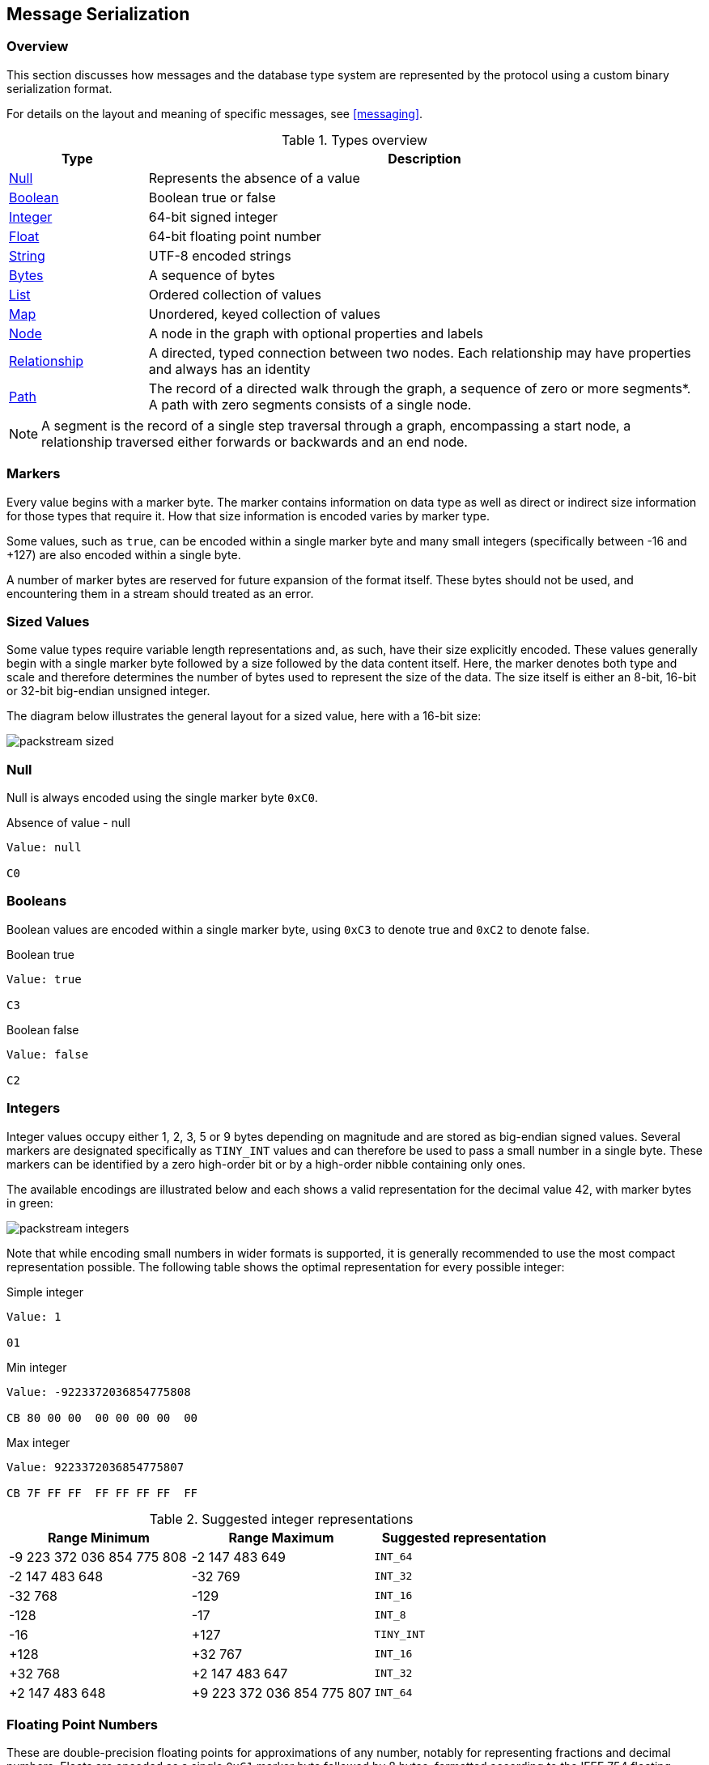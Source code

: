 [[serialization]]
== Message Serialization
=== Overview

This section discusses how messages and the database type system are represented by the protocol using a custom binary serialization format.

For details on the layout and meaning of specific messages, see <<messaging>>.

[[type-system-mapping]]
.Types overview
[cols="20,80",options="header",name="value-translation-table"]
|=======================
|Type                                  |Description
|<<null,Null>>                   |Represents the absence of a value
|<<booleans,Boolean>>            |Boolean true or false
|<<ints,Integer>>                |64-bit signed integer
|<<floats,Float>>                |64-bit floating point number
|<<strings,String>>              |UTF-8 encoded strings
|<<bytes,Bytes>>                 |A sequence of bytes
|<<lists,List>>                  |Ordered collection of values
|<<maps,Map>>                    |Unordered, keyed collection of values
|<<node-structure,Node>>            |A node in the graph with optional properties and labels
|<<rel-structure,Relationship>>     |A directed, typed connection between two nodes. Each relationship may have properties and always has an identity
|<<path-structure,Path>>            |The record of a directed walk through the graph, a sequence of zero or more segments*. A path with zero segments consists of a single node.
|=======================

NOTE: A segment is the record of a single step traversal through a graph, encompassing a start node, a relationship traversed either forwards or backwards and an end node.

=== Markers

Every value begins with a marker byte.
The marker contains information on data type as well as direct or indirect size information for those types that require it.
How that size information is encoded varies by marker type.

Some values, such as `true`, can be encoded within a single marker byte and many small integers (specifically between -16 and +127) are also encoded within a single byte.

A number of marker bytes are reserved for future expansion of the format itself.
These bytes should not be used, and encountering them in a stream should treated as an error.

=== Sized Values

Some value types require variable length representations and, as such, have their size explicitly encoded.
These values generally begin with a single marker byte followed by a size followed by the data content itself.
Here, the marker denotes both type and scale and therefore determines the number of bytes used to represent the size of the data.
The size itself is either an 8-bit, 16-bit or 32-bit big-endian unsigned integer.

The diagram below illustrates the general layout for a sized value, here with a 16-bit size:

image:images/packstream-sized.png[]

[[null]]
=== Null
Null is always encoded using the single marker byte `0xC0`.

.Absence of value - null
[source,bolt_type]
----
Value: null

C0
----

[[booleans]]
=== Booleans
Boolean values are encoded within a single marker byte, using `0xC3` to denote true and `0xC2` to denote false.

.Boolean true
[source,bolt_type]
----
Value: true

C3
----

.Boolean false
[source,bolt_type]
----
Value: false

C2
----

[[ints]]
=== Integers
Integer values occupy either 1, 2, 3, 5 or 9 bytes depending on magnitude and are stored as big-endian signed values.
Several markers are designated specifically as `TINY_INT` values and can therefore be used to pass a small number in a single byte.
These markers can be identified by a zero high-order bit or by a high-order nibble containing only ones.

The available encodings are illustrated below and each shows a valid representation for the decimal value 42, with marker bytes in green:

image:images/packstream-integers.png[]

Note that while encoding small numbers in wider formats is supported, it is generally recommended to use the most compact representation possible.
The following table shows the optimal representation for every possible integer:

.Simple integer
[source,bolt_type]
----
Value: 1

01
----

.Min integer
[source,bolt_type]
----
Value: -9223372036854775808

CB 80 00 00  00 00 00 00  00
----

.Max integer
[source,bolt_type]
----
Value: 9223372036854775807

CB 7F FF FF  FF FF FF FF  FF
----

.Suggested integer representations
[cols=">,>,^",options="header",name="integer-range-table"]
|=======================
|Range Minimum               |Range Maximum              |Suggested representation
|-9 223 372 036 854 775 808  |-2 147 483 649             |`INT_64`
|-2 147 483 648              |-32 769                    |`INT_32`
|-32 768                     |-129                       |`INT_16`
|-128                        |-17                        |`INT_8`
|-16                         |+127                       |`TINY_INT`
|+128                        |+32 767                    |`INT_16`
|+32 768                     |+2 147 483 647             |`INT_32`
|+2 147 483 648              |+9 223 372 036 854 775 807 |`INT_64`
|=======================


[[floats]]
=== Floating Point Numbers
These are double-precision floating points for approximations of any number, notably for representing fractions and decimal numbers.
Floats are encoded as a single `0xC1` marker byte followed by 8 bytes, formatted according to the IEEE 754 floating-point "double format" bit layout.

Bit 63 (the bit that is selected by the mask `0x8000000000000000`) represents the sign of the number.

Bits 62-52 (the bits that are selected by the mask `0x7ff0000000000000`) represent the exponent.

Bits 51-0 (the bits that are selected by the mask `0x000fffffffffffff`) represent the significand (sometimes called the mantissa) of the number.

.Simple floating point
[source,bolt_type]
----
Value: 1.1

C1 3F F1 99 99 99 99 99 9A
----

.Negative floating point
[source,bolt_type]
----
Value: -1.1

C1 BF F1 99 99 99 99 99 9A
----

[[strings]]
=== String
String data is represented as UTF-8 encoded binary data.
Note that sizes used for string are the byte counts of the UTF-8 encoded data, not the character count of the original string.

.String markers
[cols="^20,<50,<30",options="header",name="string-marker-table"]
|=======================
|Marker         |Size                                        |Maximum data size
|`0x80`..`0x8F` |contained within low-order nibble of marker |15 bytes
|`0xD0`         |8-bit unsigned integer                      |255 bytes
|`0xD1`         |16-bit big-endian unsigned integer          |65 535 bytes
|`0xD2`         |32-bit big-endian unsigned integer          |4 294 967 295 bytes
|=======================

==== Tiny Strings & Empty Strings
For encoded string containing fewer than 16 bytes, including empty strings, the marker byte should contain the high-order nibble `1000` followed by a low-order nibble containing the size.
The encoded data then immediately follows the marker.
The example below shows how the string "Hello" would be represented:

// TODO: Convert this to a code-segment that can be tested
image:images/packstream-tinystring.png[]

==== Regular Strings
For encoded string containing 16 bytes or more, the marker `0xD0`, `0xD1` or `0xD2` should be used, depending on scale.
This marker is followed by the size and the UTF-8 encoded data as in the example below:

// TODO: Convert this to a code-segment that can be tested
image:images/packstream-string.png[]

[[string-examples]]
==== Examples

.Tiny string
[source,bolt_type]
----
Value: "a"

81 61
----

.Regular string
[source,bolt_type]
----
Value: "abcdefghijklmnopqrstuvwxyz"

D0 1A 61 62  63 64 65 66  67 68 69 6A  6B 6C 6D 6E
6F 70 71 72  73 74 75 76  77 78 79 7A
----

.String with special characters
[source,bolt_type]
----
Value: "En å flöt över ängen"

D0 18 45 6E  20 C3 A5 20  66 6C C3 B6  74 20 C3 B6
76 65 72 20  C3 A4 6E 67  65 6E
----

[[bytes]]
=== Bytes
A sequence of bytes is preceeded by a length, using either 8, 16 or 32 bits
depending on the length of the sequence. The marker `0xD0`, `0xD1` or `0xD2`
should be used, depending on scale. This marker is followed by the size and
then the bytes as in the example below:

// TODO: Convert this to a code-segment that can be tested
image:images/packstream-bytes.png[]

.Bytes markers
[cols="^20,<50,<30",options="header",name="bytes-marker-table"]
|=======================
|Marker         |Size                                        |Maximum data size
|`0xCC`         |8-bit unsigned integer                      |255 bytes
|`0xCD`         |16-bit big-endian unsigned integer          |65 535 bytes
|`0xCE`         |32-bit big-endian unsigned integer          |4 294 967 295 bytes
|=======================

[[bytes-examples]]
==== Examples

.Bytes sequence
[source,bolt_type]
----
Value: #6162636465666768696a6b6c6d6e6f707172737475767778797a

CC 1A 61 62  63 64 65 66  67 68 69 6A  6B 6C 6D 6E
6F 70 71 72  73 74 75 76  77 78 79 7A
----

[[lists]]
=== Lists
Lists are heterogeneous sequences of values and permit a mixture of types within the same list.
The size of a list denotes the number of items within that list, not the total packed byte size.
The markers used to denote a list are described in the table below:

.List markers
[cols="^20,<50,<30",options="header",name="list-marker-table"]
|=======================
|Marker         |Size                                        |Maximum list size
|`0x90`..`0x9F` |contained within low-order nibble of marker |15 bytes
|`0xD4`         |8-bit unsigned integer                      |255 items
|`0xD5`         |16-bit big-endian unsigned integer          |65 535 items
|`0xD6`         |32-bit big-endian unsigned integer          |4 294 967 295 items
|=======================

==== Tiny Lists & Empty Lists
For lists containing fewer than 16 items, including empty lists, the marker byte should contain the high-order nibble `1001` followed by a low-order nibble containing the size.
The items within the list are then serialised in order  immediately after the marker.

==== Regular Lists
For lists containing 16 items or more, the marker `0xD4`, `0xD5` or `0xD6` should be used, depending on scale.
This marker is followed by the size and list items, serialized in order.

[[list-examples]]
==== Examples

.Empty list
[source,bolt_type]
----
Value: []

90
----

.Tiny list
[source,bolt_type]
----
Value: [1,2,3]

93 01 02 03
----

.Regular list
[source,bolt_type]
----
Value: [1,2,3,4,5,6,7,8,9,0,1,2,3,4,5,6,7,8,9,0]

D4 14 01 02  03 04 05 06  07 08 09 00  01 02 03 04
05 06 07 08  09 00
----

[[maps]]
=== Maps
Maps are sized sequences of pairs of keys and values and permit a mixture of types within the same map.
The size of a map denotes the number of pairs within that map, not the total packed byte size.
Keys are unique within a map, however the serialization format notably technically allows duplicate keys to be sent.
Though if duplicate keys are sent, this is a violation of the bolt protocol and an error will occur.
The markers used to denote a map are described in the table below:

.Map markers
[cols="^20,<50,<30",options="header",name="map-marker-table"]
|=======================
|Marker         |Size                                        |Maximum map size
|`0xA0`..`0xAF` |contained within low-order nibble of marker |15 entries
|`0xD8`         |8-bit unsigned integer                      |255 entries
|`0xD9`         |16-bit big-endian unsigned integer          |65 535 entries
|`0xDA`         |32-bit big-endian unsigned integer          |4 294 967 295 entries
|=======================

==== Tiny Maps & Empty Maps
For maps containing fewer than 16 key-value pairs, including empty maps, the marker byte should contain the high-order nibble `1010` followed by a low-order nibble containing the size.
The items within the map are then serialised in key-value-key-value order immediately after the marker.

==== Regular Maps
For maps containing 16 pairs or more, the marker `0xD8`, `0xD9` or `0xDA` should be used, depending on scale.
This marker is followed by the size and map entries, serialised in key-value-key-value order.

[[map-examples]]
==== Examples

.Empty map
[source,bolt_type]
----
Value: {}

A0
----

.Tiny map
[source,bolt_type]
----
Value: {"a":1}

A1 81 61 01
----

.Regular map
[source,bolt_type]
----
Value: {"a":1,"b":1,"c":3,"d":4,"e":5,"f":6,"g":7,"h":8,"i":9,"j":0,"k":1,"l":2,"m":3,"n":4,"o":5,"p":6}

D8 10 81 61  01 81 62 01  81 63 03 81  64 04 81 65
05 81 66 06  81 67 07 81  68 08 81 69  09 81 6A 00
81 6B 01 81  6C 02 81 6D  03 81 6E 04  81 6F 05 81
70 06
----

[[structures]]
=== Structures
Structures represent composite values and consist, beyond the marker, of a single byte signature followed by a sequence of fields, each an individual value.
The size of a structure is measured as the number of fields, not the total packed byte size.
The markers used to denote a structure are described in the table below:

.Structure markers
[cols="^20,<50,<30",options="header",name="structure-marker-table"]
|=======================
|Marker         |Size                                        |Maximum structure size
|`0xB0`..`0xBF` |contained within low-order nibble of marker |15 fields
|`0xDC`         |8-bit unsigned integer                      |255 fields
|`0xDD`         |16-bit big-endian unsigned integer          |65 535 fields
|=======================

==== Signature
The signature byte is used to identify the type or class of the structure.
Refer to the <<value-structures,Value Structures>> and <<messages,Message Structures>> for structures used in the protocol.

Signature bytes may hold any value between 0 and +127. Bytes with the high bit set are reserved for future expansion.

==== Tiny Structures
For structures containing fewer than 16 fields, the marker byte should contain the high-order nibble `1011` followed by a low-order nibble containing the size.
The marker is immediately followed by the signature byte and the field values.

==== Regular Structures
For structures containing 16 fields or more, the marker `0xDC` or `0xDD` should be used, depending on scale.
This marker is followed by the size, the signature byte and the actual fields, serialised in order.

[[struct-examples]]
==== Examples

Assuming a struct with the signature `0x01` and three fields with values 1,2,3:

.Tiny structure
[source,bolt_type]
----
Value: Struct (signature=0x01) { 1,2,3 }

B3 01 01 02 03
----

.Regular structure
[source,bolt_type]
----
Value: Struct (signature=0x01) { 1,2,3,4,5,6,7,8,9,0,1,2,3,4,5,6 }

DC 10 01 01  02 03 04 05  06 07 08 09  00 01 02 03
04 05 06
----

[[value-structures]]
=== Graph Type Stuctures

A number of complex database types are represented as <<structures>>.
These include _nodes_, _relationships_ and _paths_.

[[node-structure]]
==== Node
A Node represents a node from a labeled property graph and consists of a unique identifier (within the scope of its origin graph), a list of labels and a map of properties. The general serialised structure is as follows:

[source,bolt_value_struct]
----
Node (signature=0x4E) {
    Integer           nodeIdentity
    List<String>        labels
    Map<String, Value>  properties
}
----

[[rel-structure]]
==== Relationship
A Relationship represents a relationship from a labeled property graph and consists of a unique identifier (within the scope of its origin graph), identifiers for the start and end nodes of that relationship, a type and a map of properties. The general serialised structure is as follows:

[source,bolt_value_struct]
----
Relationship (signature=0x52) {
    Integer             relIdentity
    Integer             startNodeIdentity
    Integer             endNodeIdentity
    String              type
    Map<String, Value>  properties
}
----

[[path-structure]]
==== Path
A Path is a sequence of alternating nodes and relationships corresponding to a walk in the graph.
The path always begins and ends with a node.
Its representation consists of a list of distinct nodes, a list of distinct relationships and a sequence of integers describing the path traversal.
The general serialised structure is as follows:

[source,bolt_value_struct]
----
Path (signature=0x50) {
    List<Node> nodes
    List<UnboundRelationship> relationships
    List<Integer> sequence
}
----

The two lists `N` and `R` (short for `nodes` and `relationships` in the example above) are defined as follows:

- `N` contains all the unique nodes in the path
- `R` contains all the unique relationships in the path
- For `N`, the index is an integer commencing with 0 and incrementing by 1
- For `R`, the index is an integer commencing with 1 and incrementing by 1
- The value component for both `N` and `R` is the data corresponding to the node or relationship; this comprises the identifier, labels/type, properties etc
- In `N`, the first element must _always_ be the first node in the path (thus having 0 as the index)
- No other _explicit_ rules apply as to either (i) the ordering of the other nodes in `N`, or (ii) the ordering of any of the relationships in `R`. However, while not required, it is recommended that implementations aim to list entities (i.e. nodes and relationships) in the order in which they are first encountered while traversing the path. This may help with the efficiency of reading and writing

When transmitting a path between a server and a client, the path is represented as a sequence of integers; we define `S` (short for `sequence` in the example above) as the transmitted sequence, and `S'` as the full sequence.

- `S` must always consist of an even number of integers, or be empty
- The first, third, ... integer in `S` has a range encompassed by (..,-1] and [1,..). These represent the directed relationships in the path
- The second, fourth, ... integer in `S` has a range encompassed by [0,..). These represent the nodes in the path
- By definition, the first node in the path will _always_ have an index of 0, so we exclude this from `S` upon transmission. The idea is to construct `S'` by prepending 0 to `S` on the completion of a successful transmission
- Let a path `P` be given by the following transmitted sequence [1, 1, -2, 2]. It follows that the corresponding full sequence, `S'`, is given by [0, 1, 1, -2, 2]
- The first integer in `S` (1) is the index in `R` corresponding to the first relationship in `P`
- The second integer in `S` (1) is the index in `N` corresponding to the second node in `P`
- The last integer in `S` (2) is the index in `N` corresponding to the last node in `P`
- When a relationship is represented by a positive integer in `S` - such as the 1 in position 1 - this means that the relationship is being traversed in the direction of the underlying relationship in the data graph
- When a relationship is represented by a negative integer in `S` - such as the -2 in position 3 - this means that the relationship is being traversed against the direction of the underlying relationship in the data graph.
For 'loops' - i.e. a relationship beginning and ending at the same node - a positive integer should be used

.Example

Consider the following path:

`(A)-[:X]->(B)-[:Y]->(C)<-[:Z]-(B)<-[:X]-(A)`

The elements transmitted would be as follows:

- `N`: `(A)`, `(B)`, `(C)`
- `R`: `[:X]`, `[:Y]`, `[:Z]`
- `S`: [1, 1, 2, 2, -3, 1, -1, 0]

By definition, the following is also implied:

- `S'`: [0, 1, 1, 2, 2, -3, 1, -1, 0]

Similarly, consider the following zero-length path:

`(A)`

The elements transmitted would be as follows:

- `N`: `(A)`
- `R`: <empty>
- `S`: <empty>

where the following is implied:

- `S'`: [0]


[[unbound-rel-structure]]
==== UnboundRelationship
An UnboundRelationship represents a relationship relative to a separately known start point and end point.
The general serialised structure is as follows:

[source,bolt_value_struct]
----
UnboundRelationship (signature=0x72) {
    Integer             relIdentity
    String              type          // e.g. "KNOWS"
    Map<String, Value>  properties    // e.g. {since:1999}
}
----

=== Marker table

These are all the marker bytes:

[[markers]]
.Marker table
[cols="^15,^15,^15,<55",options="header",name="marker-table"]
|=======================
|Marker         |Binary     |Type          |Description
|`0x00`..`0x7F` |`0xxxxxxx` |`+TINY_INT`   |Integer 0 to 127
|`0x80`..`0x8F` |`1000xxxx` |`TINY_STRING` |UTF-8 encoded string (fewer than 2^4^ bytes)
|`0x90`..`0x9F` |`1001xxxx` |`TINY_LIST`   |List (fewer than 2^4^ items)
|`0xA0`..`0xAF` |`1010xxxx` |`TINY_MAP`    |Map (fewer than 2^4^ key-value pairs)
|`0xB0`..`0xBF` |`1011xxxx` |`TINY_STRUCT` |Structure (fewer than 2^4^ fields)
|`0xC0`         |`11000000` |`NULL`        |Null
|`0xC1`         |`11000001` |`FLOAT_64`    |64-bit floating point number (double)
|`0xC2`         |`11000010` |`FALSE`       |Boolean false
|`0xC3`         |`11000011` |`TRUE`        |Boolean true
|`0xC4`..`0xC7` |`110001xx` |              |Reserved
|`0xC8`         |`11001000` |`INT_8`       |8-bit signed integer
|`0xC9`         |`11001001` |`INT_16`      |16-bit signed integer
|`0xCA`         |`11001010` |`INT_32`      |32-bit signed integer
|`0xCB`         |`11001011` |`INT_64`      |64-bit signed integer
|`0xCC`..`0xCF` |`11001100` |              |Reserved
|`0xD0`         |`11010000` |`STRING_8`    |UTF-8 encoded string (fewer than 2^8^ bytes)
|`0xD1`         |`11010001` |`STRING_16`   |UTF-8 encoded string (fewer than 2^16^ bytes)
|`0xD2`         |`11010010` |`STRING_32`   |UTF-8 encoded string (fewer than 2^32^ bytes)
|`0xD3`         |`11010011` |              |Reserved
|`0xD4`         |`11010100` |`LIST_8`      |List (fewer than 2^8^ items)
|`0xD5`         |`11010101` |`LIST_16`     |List (fewer than 2^16^ items)
|`0xD6`         |`11010110` |`LIST_32`     |List (fewer than 2^32^ items)
|`0xD7`         |`11010111` |              |Reserved
|`0xD8`         |`11011000` |`MAP_8`       |Map (fewer than 2^8^ key-value pairs)
|`0xD9`         |`11011001` |`MAP_16`      |Map (fewer than 2^16^ key-value pairs)
|`0xDA`         |`11011010` |`MAP_32`      |Map (fewer than 2^32^ key-value pairs)
|`0xDB`         |`11011011` |              |Reserved
|`0xDC`         |`11011100` |`STRUCT_8`    |Structure (fewer than 2^8^ fields)
|`0xDD`         |`11011101` |`STRUCT_16`   |Structure (fewer than 2^16^ fields)
|`0xDE`..`0xEF` |`1110xxxx` |              |Reserved
|`0xF0`..`0xFF` |`1111xxxx` |`-TINY_INT`   |Integer -1 to -16
|=======================
